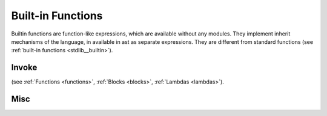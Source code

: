 .. _builtin_functions:


==================
Built-in Functions
==================

.. index::
    single: Built-in Functions
    pair: Global Symbols; Built-in Functions

Builtin functions are function-like expressions, which are available without any modules.
They implement inherit mechanisms of the language, in available in ast as separate expressions.
They are different from standard functions (see :ref:`built-in functions <stdlib__builtin>`).

^^^^^^
Invoke
^^^^^^

.. das:function:: invoke(block_or_function, arguments)

    invoke will call block, lambda, or pointer to function (`block_or_function`) with provided list of arguments

(see :ref:`Functions <functions>`, :ref:`Blocks <blocks>`, :ref:`Lambdas <lambdas>`).

^^^^^^^^^^^^^^
Misc
^^^^^^^^^^^^^^

.. das:function:: assert(x, str)

    assert will cause application defined assert if `x` argument is false.
    assert can and probably will be removed from release builds.
    That's why assert will not compile, if `x` argument has side effect (for example, calling function with side effects).

.. das:function:: verify(x, str)

    verify will cause application defined assert if `x` argument is false.
    verify check can be removed from release builds, but execution of `x` argument staus.
    That's why verify, unlike assert can have side effects in evaluating `x`

.. das:function:: static_assert(x, str)

    static_assert will cause compiler to stop compilation if `x` argument is false.
    That's why `x` has to be compile-time known constant.
    static_assert will be removed from compiled program.

.. das:function:: concept_assert(x, str)

    concept_assert is similar to static_assert, however error will be reported one level above the assert.
    that way application can report contract errors.

.. das:function:: debug(x, str)

    debug will print string str and value of x (like print). However, debug also returns value of x, which makes it suitable for debugging expressions::

        let mad = debug(x, "x") * debug(y, "y") + debug(z, "z") // x*y + z





